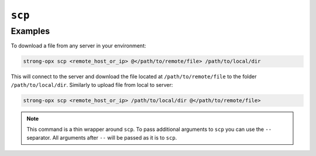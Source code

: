 ``scp``
=======

.. autoprogram:: strong_opx.management.commands.ssh:Command().create_parser()
   :groups:
   :prog: strong-opx ssh


Examples
~~~~~~~~

To download a file from any server in your environment:

.. code:: shell

   strong-opx scp <remote_host_or_ip> @</path/to/remote/file> /path/to/local/dir

This will connect to the server and download the file located at
``/path/to/remote/file`` to the folder ``/path/to/local/dir``. Similarly
to upload file from local to server:

.. code:: shell

   strong-opx scp <remote_host_or_ip> /path/to/local/dir @</path/to/remote/file>


.. note::

    This command is a thin wrapper around ``scp``. To pass additional arguments to ``scp`` you can use the
    ``--`` separator. All arguments after ``--`` will be passed as it is to ``scp``.
